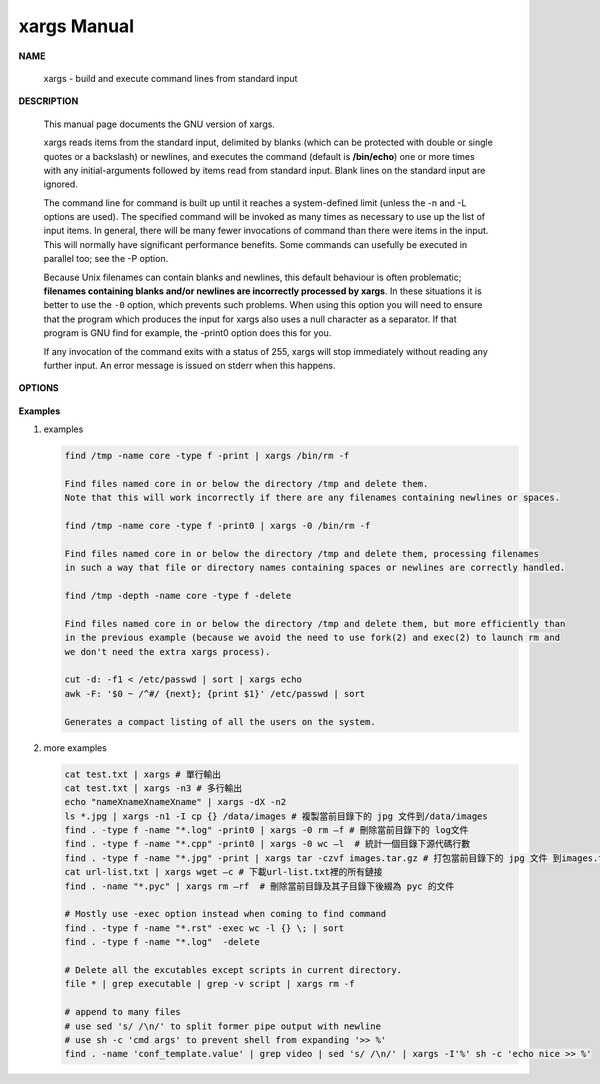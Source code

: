 ************
xargs Manual
************

**NAME**
   
   xargs - build and execute command lines from standard input


**DESCRIPTION**

   This manual page documents the GNU version of xargs. 

   xargs reads items from the standard input, delimited by blanks (which can be protected 
   with double or single quotes or a backslash) or newlines, and executes the command 
   (default is **/bin/echo**) one or more times with any initial-arguments followed by 
   items read from standard input. Blank lines on the standard input are ignored.

   The command line for command is built up until it reaches a system-defined limit (unless 
   the -n and -L options are used). The specified command will be invoked as many times as 
   necessary to use up the list of input items. In general, there will be many fewer invocations 
   of command than there were items in the input. This will normally have significant performance  
   benefits. Some commands can usefully be executed in parallel too; see the -P option.

   Because Unix filenames can contain blanks and newlines, this default behaviour is often problematic; 
   **filenames containing blanks and/or newlines are incorrectly processed by xargs**. In these situations 
   it is better to use the ``-0`` option, which prevents such problems. When using this option you will need 
   to ensure that the program which produces the input for xargs also uses a null character as a separator.  
   If that program is GNU find for example, the -print0 option does this for you.

   If any invocation of the command exits with a status of 255, xargs will stop immediately without reading 
   any further input. An error message is issued on stderr when this happens.


**OPTIONS**

   .. option:: -0, --null
              
      Input items are terminated by a null character instead of by whitespace, 
      and the quotes and backslash are not special (every character is taken 
      literally). Disables the end of file string, which is treated like any 
      other argument. Useful when input items might contain white space, quote 
      marks, or backslashes. The GNU find ``-print0`` option produces input 
      suitable for this mode.

   .. option:: -a file, --arg-file=file

      Read items from file instead of standard input. If you use this option, 
      stdin remains unchanged when commands are run. Otherwise, stdin is redirected 
      from */dev/null*.

   .. option:: --delimiter=delim, -d delim

      Input items are terminated by the specified character. The specified delimiter 
      may be a single character, a C-style character escape such as \n, or an octal 
      or hexadecimal escape code. Octal and hexadecimal escape codes are understood as 
      for the printf command. Multibyte characters are not supported. When processing 
      the input, quotes and backslash are not special; every character in the input is 
      taken literally. The -d option disables any end-of-file string, which is treated 
      like any other argument. You can use this option when the input consists of simply 
      newline-separated items, although it is almost always better to design your program 
      to use ``--null`` where this is possible.

   .. option:: -n max-args, --max-args=max-args
              
      Use at most *max-args* arguments per command line. Fewer than *max-args* arguments will 
      be used if the size (see the -s option) is exceeded, unless the -x option is given, i
      n which case xargs will exit.

   .. option:: -r, --no-run-if-empty

      If the standard input does not contain any nonblanks, do not run the command.  
      Normally, the command is run once even if there is no input. This option is a GNU extension.

   .. option:: -t, --verbose
      
      Print the command line on the standard error output before executing it.


**Examples**

#. examples
   
   .. code-block:: sh
   
      find /tmp -name core -type f -print | xargs /bin/rm -f

      Find files named core in or below the directory /tmp and delete them.  
      Note that this will work incorrectly if there are any filenames containing newlines or spaces.

      find /tmp -name core -type f -print0 | xargs -0 /bin/rm -f

      Find files named core in or below the directory /tmp and delete them, processing filenames 
      in such a way that file or directory names containing spaces or newlines are correctly handled.

      find /tmp -depth -name core -type f -delete

      Find files named core in or below the directory /tmp and delete them, but more efficiently than 
      in the previous example (because we avoid the need to use fork(2) and exec(2) to launch rm and
      we don't need the extra xargs process).

      cut -d: -f1 < /etc/passwd | sort | xargs echo
      awk -F: '$0 ~ /^#/ {next}; {print $1}' /etc/passwd | sort

      Generates a compact listing of all the users on the system.

#. more examples
   
   .. code-block:: sh

      cat test.txt | xargs # 單行輸出
      cat test.txt | xargs -n3 # 多行輸出
      echo "nameXnameXnameXname" | xargs -dX -n2
      ls *.jpg | xargs -n1 -I cp {} /data/images # 複製當前目錄下的 jpg 文件到/data/images
      find . -type f -name "*.log" -print0 | xargs -0 rm –f # 刪除當前目錄下的 log文件
      find . -type f -name "*.cpp" -print0 | xargs -0 wc –l  # 統計一個目錄下源代碼行數
      find . -type f -name "*.jpg" -print | xargs tar -czvf images.tar.gz # 打包當前目錄下的 jpg 文件 到images.tar.gz
      cat url-list.txt | xargs wget –c # 下載url-list.txt裡的所有鏈接
      find . -name "*.pyc" | xargs rm –rf  # 刪除當前目錄及其子目錄下後綴為 pyc 的文件

      # Mostly use -exec option instead when coming to find command
      find . -type f -name "*.rst" -exec wc -l {} \; | sort
      find . -type f -name "*.log"  -delete

      # Delete all the excutables except scripts in current directory.
      file * | grep executable | grep -v script | xargs rm -f

      # append to many files
      # use sed 's/ /\n/' to split former pipe output with newline
      # use sh -c 'cmd args' to prevent shell from expanding '>> %'
      find . -name 'conf_template.value' | grep video | sed 's/ /\n/' | xargs -I'%' sh -c 'echo nice >> %'
